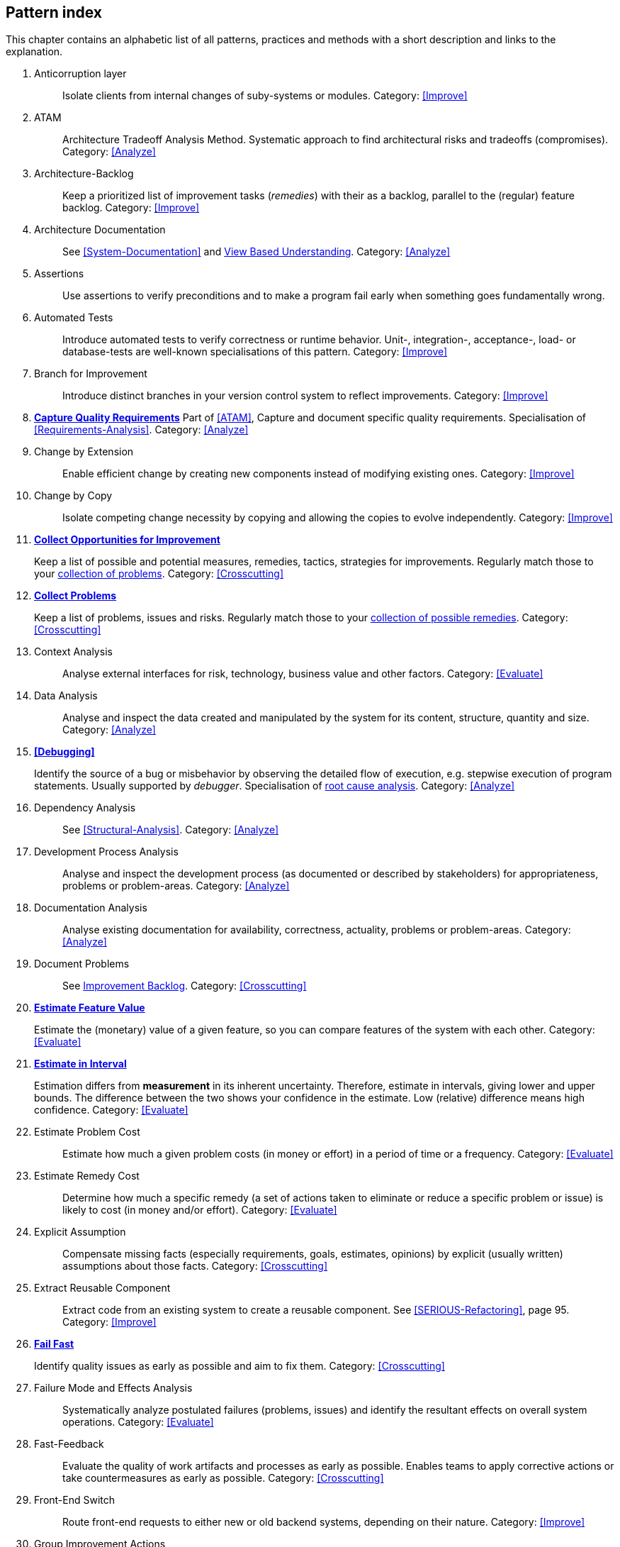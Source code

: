 == Pattern index

This chapter contains an alphabetic list of all patterns, practices and methods with a
short description and links to the explanation.

. [[Anticorruption-Layer]]
Anticorruption layer:: Isolate clients from internal changes of suby-systems or modules.
Category: <<Improve>>
+

. [[ATAM]]
ATAM:: Architecture Tradeoff Analysis Method. Systematic approach to find architectural risks and tradeoffs (compromises). Category: <<Analyze>>

. [[Architecture-Backlog]]
Architecture-Backlog:: Keep a prioritized list of improvement tasks (_remedies_) with their
as a backlog, parallel to the (regular) feature backlog. 
Category: <<Improve>>
+

. [[Architecture-Documentation]]
Architecture Documentation:: See <<System-Documentation>> and <<View-Based-Understanding, View Based Understanding>>.
Category: <<Analyze>>
+

. [[Assertions]]
Assertions:: Use assertions to verify preconditions and to make a program fail early when something goes fundamentally wrong.


. [[Automated-Tests]]
Automated Tests:: Introduce automated tests to verify correctness or runtime behavior. Unit-, integration-, acceptance-, load- or database-tests are well-known specialisations of this pattern.
Category: <<Improve>>
+


. [[Branch-for-Improvement]]
Branch for Improvement:: Introduce distinct branches in your version control system to reflect improvements.
Category: <<Improve>>
+

. *<<Capture-Quality-Requirements, Capture Quality Requirements>>*
Part of <<ATAM>>, Capture and document specific quality requirements. Specialisation of <<Requirements-Analysis>>. 
Category: <<Analyze>>
+

. [[Change-by-Extension]]
Change by Extension:: Enable efficient change by creating new components instead of modifying existing ones.
Category: <<Improve>>
+

. [[Change-by-Copy]]
Change by Copy:: Isolate competing change necessity by copying and allowing the copies to evolve independently.
Category: <<Improve>>
+


. *<<collect-opportunities-for-improvement, Collect Opportunities for Improvement>>*
+
Keep a list of possible and potential measures, remedies, tactics, strategies for improvements. Regularly match those to your <<collect-problems, collection of problems>>.
Category: <<Crosscutting>>
+

. *<<collect-problems, Collect Problems>>*
+
Keep a list of problems, issues and risks. Regularly match those to your <<collect-opportunities-for-improvement, collection of possible remedies>>.
Category: <<Crosscutting>> 

. [[Context-Analysis]]
Context Analysis:: Analyse external interfaces for risk, technology, business value and other factors.
Category: <<Evaluate>>
+

. [[Data-Analysis]]
Data Analysis:: Analyse and inspect the data created and manipulated by the system for its content, structure, quantity and size.
Category: <<Analyze>>
+ 


. *<<Debugging>>*
+
Identify the source of a bug or misbehavior by observing the
detailed flow of execution, e.g. stepwise execution of program statements. Usually supported by _debugger_. Specialisation of <<pattern-root-cause-analysis, root cause analysis>>.
Category: <<Analyze>>
+

. [[Dependency-Analysis]]
Dependency Analysis:: See <<Structural-Analysis>>.
Category: <<Analyze>>
+


. [[Development-Process-Analysis]]
Development Process Analysis:: Analyse and inspect the development process (as documented or described by stakeholders) for appropriateness, problems or problem-areas.
Category: <<Analyze>>
+

. [[Documentation-Analysis]]
Documentation Analysis:: Analyse existing documentation for availability, correctness, actuality, problems or problem-areas. 
Category: <<Analyze>>
+


. [[Document-Problems]] 
Document Problems:: See <<improvement-backlog, Improvement Backlog>>.
Category: <<Crosscutting>>
+


. *<<Estimate-Feature-Value, Estimate Feature Value>>*
+
Estimate the (monetary) value of a given feature, so you can compare features of the system with each other.
Category: <<Evaluate>>
+

. *<<Estimate-In-Interval, Estimate in Interval>>*
+
Estimation differs from *measurement* in its inherent uncertainty. Therefore, estimate in intervals, giving lower and upper bounds. The difference between the two shows your confidence in the estimate. Low (relative) difference means high confidence. 
Category: <<Evaluate>>
+

. [[Estimate-Problem-Cost]]
Estimate Problem Cost:: Estimate how much a given problem costs (in money or effort) in a period of time or a frequency. 
Category: <<Evaluate>>
+

. [[Estimate-Remedy-Cost]]
Estimate Remedy Cost:: Determine how much a specific remedy (a set of actions taken to eliminate or reduce a specific problem or issue) is likely to cost (in money and/or effort).
Category: <<Evaluate>>
+

. [[Explicit-Assumption]]
Explicit Assumption:: Compensate missing facts (especially requirements, goals, estimates, opinions) by explicit (usually written) assumptions about those facts.
Category: <<Crosscutting>>
+

. [[Extract-Reusable-Component]]
Extract Reusable Component:: Extract code from an existing system to create a reusable component. See <<SERIOUS-Refactoring>>, page 95.
Category: <<Improve>>
+

. *<<fail-fast, Fail Fast>>*
+
Identify quality issues as early as possible and aim to fix them.
Category: <<Crosscutting>>
+

. [[Failure-Mode-and-Effects-Analysis]]
Failure Mode and Effects Analysis:: Systematically analyze postulated failures (problems, issues) and identify the resultant effects on overall system operations. 
Category: <<Evaluate>>
+

. [[Fast-Feedback]]
Fast-Feedback:: Evaluate the quality of work artifacts and processes as early as possible. Enables teams to apply corrective actions or take countermeasures as early as possible.
Category: <<Crosscutting>>
+

. [[Front-End-Switch]] 
Front-End Switch:: Route front-end requests to either new or old backend systems, depending on their nature.
Category: <<Improve>>
+

. [[Group-Improvement-Actions]]
Group Improvement Actions:: Collect several improvement actions, which can or shall be applied or implemented together.
Category: <<Improve>>
+

. [[Handle-If-Else-Chains]]
Handle If-Else-Chains::
Refactor nested if-then-else structures for improved understandability.
Category: <<Improve>>
+

. [[Hierarchical-Quality-Model]]
Hierarchical Quality Model:: Decompose the overall goal of "high quality" into more detailed and precise requirements, finally resulting in a tree-like structure. See <<ATAM>> and <<Quality-Requirements>>.
Category: <<Analyze>>
+

. [[Impact-Analysis]]
Impact Analysis:: Determine what impact (in code, concepts and the organization) a specific action (e.g. refactoring) will or might have.
Category: <<Evaluate>>
+

. [[Impact-Mapping]]
Impact Mapping:: Adjicz
Category: <<Analyze>>
+

. [[Improve-Code-Layout]]
Improve Code Layout:: Making code easier to read results in better understandability.
Category: <<Improve>>
+

. *<<improvement-backlog, Improvement-Backlog>>*
+ 
Keep a backlog of possible improvements, remedies, tactics or strategies.
Category: <<Crosscutting>>
+


. [[Instrument-System]]
Instrument-System:: Instrument either the executable or the source code to make 
<<Explicit-Assumption, assumtions explicit>> and expand on <<runtime analysis>> and 
<<runtime artifact analysis>>. 
Category: <<Analyze>>
+

. *<<interface-segregation-principle, Interface Segregation>>*
+
Reduce coupling between clients and service provider .
Category: <<Improve>>
+


. *<<Introduce-Boy-Scout-Rule>>*
+
Establish a policy to perform certain structural
implrovements each time an artifact (sourcecode, configuration, documents etc.)
is changed. Usable in situations where a <<Refactoring-Plan>> is not feasible or in
addition to such a plan.
Category: <<Improve>>
+

. [[Isolate-Changes]]
Isolate Changes:: Introduce interfaces and intra-system borders, so that changes cannot propagate to other areas.
Category: <<Improve>>
+

. [[Issue-Tracker-Analysis]]
Issue Tracker Analysis:: Analyse entries from issue-tracker to identify critical areas, components or stakeholders. 
Category: <<Analyze>>
+

. [[Keep-Data-Toss-Code]]
Keep-Data, Toss-Code:: A strategy to improve systems, keeping the data created with the (old) systems as foundation for a new one. Also described as <<Keller-Migration, Bridge-to-the-New-Town>> (by Wolfgang Keller). This is the opposite of <<Never-Change-Running-System>>
Category: <<Improve>>
+

. [[Limit-Feature-by-Client]]
Limit Feature by Client:: Support different feature sets for different clients, fade out legacy versions based on usage.
Category: <<Improve>>
+

. [[Migrate-Data]]
Migrate Data:: Transform existing data from one structure or representation into another by keeping its original intent or semantic intact.
Category: <<Improve>>
+

. [[Mikado-Method]]
Mikado-Method:: Coordinated <<refactoring>> effort, described in the <<Mikado, Mikado-book>>.
Category: <<Improve>>


. [[Natural-Death]]
Natural Death:: Keep old system running and only retire it once all objects contained reach end of life according to their life cycle. 
Category: <<Improve>>
+

. [[Never-Rewrite-Running-System]]
Never Rewrite Running System:: Joel Spolsky arguments, <<Spolsky-NeverRewrite, never to rewrite a system from scratch>>, as you will likely make many new mistake and won't generate much added value.
Category: <<Improve>>
+

. [[Organizational-Analysis]]
Organizational Analysis:: Analyse and inspect organization(s) responsible for the system.
Category: <<Analyze>>
+

. [[Outside-in-Interfaces]]
Outside-in Interfaces:: Modularize system in line with external, modular interfaces.
Category: <<Improve>>
+

. [[Performance-Analysis]]
Performance Analysis::
Category: <<Analyze>>
+

. [[Pre-Interview-Questionnaire]]
Pre-Interview-Questionnaire:: Prior to interviewing stakeholders, present them with a written questionnaire, so they can reflect in advance. A specialisation of <<Questionnaire>>.
Category: <<Analyze>>
+

. [[Profiling]]
Profiling:: Measure resource consumption of a system during its operation.
Category: <<Analyze>>
+

. *<<Qualitative-Analysis, Qualitative Analysis>>*
Qualitative Analysis:: See <<Quality-Requirements>>
Category: <<Analyze>>
+

. [[Quality-Driven-Software-Architecture]]
Quality Driven Software Architecture (QDSA):: Derive (technical, structural or process-related) decisions based upon detailed quality requirements. QDSA requires <<Capture-Quality-Requirements, explicit quality requirements>>. See <<Quality-Function-Deployment>>.
Category: <<Improve>>
+

. [[Quality-Function-Deployment]]
Quality Function Deployment:: (QFD) Systematically translate customer requirements into technical requirements for  system development and maintenance. See <<Quality-Driven-Software-Architecture>>.
+

. [[Quantitative-Analysis]]
Quantitative Analysis:: Measure artifacts or processes within the system, e.g. source code. For example, see <<Static-Analysis>>.
Category: <<Analyze>>
+

. [[Questionnaire]]
Questionnaire:: Written collection of questions presented to stakeholders. Can be addendum, preparation or replacement of <<Stakeholde Interview>>
Category: <<Analyze>>
+

. [[Refactoring]]
Refactoring:: Source code transformation that does not change functionality of system. See <<Fowler-Refactoring>>.
Category: <<Improve>>
+

. [[Refactoring-Plan]]
Refactoring Plan:: The route of refactoring, as discussed within the development team. This plan should always be visible to every team member.
Category: <<Improve>>
+

. [[Requirements-Analysis]]
Requirements Analysis:: Analyze (current) requirements: required features and required constraints
Category: <<Analyze>>
+

. [[Remove-Nested-Control-Structures]]
Remove Nested Control Structures:: Re-structure code so that deeply nested or complicated control structures are replaced by semantically identical versions. Special case of <<Refactoring>>, similar to <<Untangle-Code>>.
Category: <<Improve>>
+

. [[Root-Cause-Analysis]]
Root-Cause Analysis:: _Find the evil at the bottom_: Explicitely differentiate between symptom and cause: Identify root causes of symptoms, problems or issues. See <<pattern-root-cause-analysis, detailed description>>
Category: <<Analyze>>
+

. [[Runtime-Analysis]]
Runtime Analysis:: See <<Profiling>>, <<Performance-Analysis>>
Category: <<Analyze>>
+

. [[Runtime-Artifact-Analysis]]
Runtime-Artifact Analysis:: (aka Log-Analysis, Trace-Analysis, Protocol-Analysis) Inspect artifacts created at runtime (e.g. logfiles, protocolls, system-traces) for information about problems, root-causes or system behavior.
Category: <<Analyze>>
// TODO: perhaps Log-Anasysis deserves a separate entry? Especially in security
// sensitiv environments? MM 2014-03-16 
+

. [[Sample-For-Improvement]]
Sample for Improvement:: Provide concrete code example for typical improvement situations, so that developers can improve existing code easily.
Category: <<Improve>>
+

. [[Schedule-Work]]
Schedule Work:: Schedule refactoring or improvement work, so that all (business and technical) stakeholders know about them. 
Category: <<Improve>>
+

. [[Separate-Cause-From-Effect]]
Separate Cause from Effect:: See <<Root-Cause-Analysis>>
Category: <<Analyze>>
+

. *<<Software-Archeology>>*
+
Understand software by analysing its source code, usually in absence of other documentation or knowledge sources.  
Category: <<Evaluate>>
+

. [[Stakeholder-Analysis]]
Stakeholder Analysis::
Category: <<Analyze>>
+

. [[Stakeholder-Interview]]
Stakeholder Interview:: 
Category: <<Analyze>>
+

. [[Stakeholder-Specific-Communication]]
Stakeholder Specific Communication:: Communicate with stakeholders by actively applying their specific or favored terminology and/or communication channels.
+


. *<<Static-Code-Analysis>>*
+
Analyse source code to identivy building blocks and their dependencies, determine complexity, coupling, cohesion and other structural properties.
Category: <<Analyze>>
+

. [[Structural-Analysis]]
Structural (Code) Analysis:: Analyze the static structure (aka building block structure) of the code, e.g. package or module dependencies. Part of the more general <<Static-Code-Analysis>>. 
Category: <<Analyze>>
+

. [[System-Documentation]]
System Documentation:: Document relevant structures, concepts, decisions, interfaces etc. of the system to increase. See <<arc42>>. 
Category: <<Analyze>>
+

. *<<Take-What-They-Mean>>*
+
Take What They Mean, Not What They Say:: Natural language has the risk, that semantics on the senders' side differs from semantics of the receiver: People simply misunderstand each other because _meaning_ of words differ between people. Pattern provided by Phillip Ghadir (who is too humble to claim this discovery)
Category: <<Analyze>>
+

. [[Toggle-Feature]]
Toggle Feature:: Simultaneously support evolved, competing or conlicting features at runtime by toggling feature flags.
Category: <<Improve>>
+

. [[Untangle-Code]]
Untangle Code:: Remove unneccessary complications in code, e.g. nested structures, dependencies, dead-code, duplicate-code etc. See <<Remove-Nested-Control-Structures>>. Special case of <<Refactoring>>.
Category: <<Improve>>
+


. [[Use-Case-Cluster]]
Use-Case Cluster:: Understand system functionality by grouping functionality into clusters to reduce complexity.
Category: <<Analyze>>
+

. *<<Use-Invariants-To-Kill-Zombies>>*
+
Use Invariants to make sure that you can
kill Zombies safely. If code seems to be ``dead'' -- meaning that it
supposedly isn't called anymore -- but no one dares to remove it from the
codebase, the introduction of invariants can provide reliable feedback on
whether it is safe to remove the code or not. 
+

. *<<View-Based-Understanding>>*
+
Create architectural views (mainly building block view) to understand and communicate code structure.
Category: <<Analyze>>

